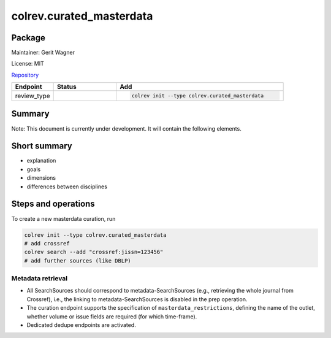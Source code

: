 .. |EXPERIMENTAL| image:: https://img.shields.io/badge/status-experimental-blue
   :height: 14pt
   :target: https://colrev.readthedocs.io/en/latest/dev_docs/dev_status.html
.. |MATURING| image:: https://img.shields.io/badge/status-maturing-yellowgreen
   :height: 14pt
   :target: https://colrev.readthedocs.io/en/latest/dev_docs/dev_status.html
.. |STABLE| image:: https://img.shields.io/badge/status-stable-brightgreen
   :height: 14pt
   :target: https://colrev.readthedocs.io/en/latest/dev_docs/dev_status.html
.. |GIT_REPO| image:: /_static/svg/iconmonstr-code-fork-1.svg
   :width: 15
   :alt: Git repository
.. |LICENSE| image:: /_static/svg/iconmonstr-copyright-2.svg
   :width: 15
   :alt: Licencse
.. |MAINTAINER| image:: /_static/svg/iconmonstr-user-29.svg
   :width: 20
   :alt: Maintainer
.. |DOCUMENTATION| image:: /_static/svg/iconmonstr-book-17.svg
   :width: 15
   :alt: Documentation
colrev.curated_masterdata
=========================

Package
--------------------

|MAINTAINER| Maintainer: Gerit Wagner

|LICENSE| License: MIT

|GIT_REPO| `Repository <https://github.com/CoLRev-Environment/colrev/tree/main/colrev/packages/curated_masterdata>`_

.. list-table::
   :header-rows: 1
   :widths: 20 30 80

   * - Endpoint
     - Status
     - Add
   * - review_type
     - |EXPERIMENTAL|
     - .. code-block::


         colrev init --type colrev.curated_masterdata


Summary
-------

Note: This document is currently under development. It will contain the following elements.

Short summary
-------------


* explanation
* goals
* dimensions
* differences between disciplines

Steps and operations
--------------------

To create a new masterdata curation, run

.. code-block::

   colrev init --type colrev.curated_masterdata
   # add crossref
   colrev search --add "crossref:jissn=123456"
   # add further sources (like DBLP)


.. raw:: html

   <!--
   ### Problem formulation
   -->



Metadata retrieval
^^^^^^^^^^^^^^^^^^


* All SearchSources should correspond to metadata-SearchSources (e.g., retrieving the whole journal from Crossref), i.e., the linking to metadata-SearchSources is disabled in the prep operation.
* The curation endpoint supports the specification of ``masterdata_restrictions``\ , defining the name of the outlet, whether volume or issue fields are required (for which time-frame).
* Dedicated dedupe endpoints are activated.


.. raw:: html

   <!--
   ### Metadata prescreen

   ### PDF retrieval

   ### PDF screen

   ### Data extraction and synthesis

   - For manuscript development see separate page for Word/Tex/Md, Reference Managers

   ## Software recommendations

   ## References
   -->
